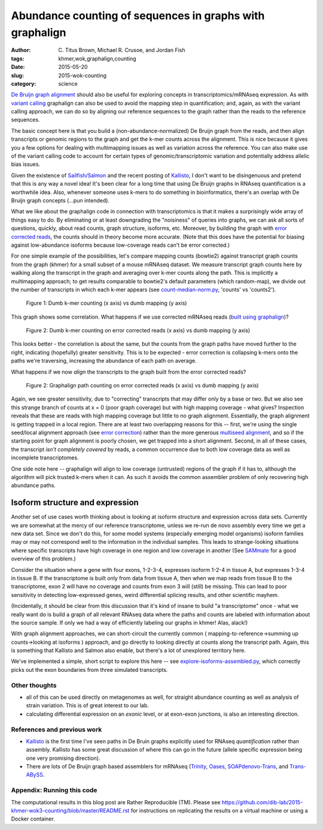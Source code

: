Abundance counting of sequences in graphs with graphalign
=========================================================

:author: \C. Titus Brown, Michael R. Crusoe, and Jordan Fish
:tags: khmer,wok,graphalign,counting
:date: 2015-05-20
:slug: 2015-wok-counting
:category: science

`De Bruijn graph alignment
<http://ivory.idyll.org/blog/2015-wok-error-correction.html>`__ should
also be useful for exploring concepts in transcriptomics/mRNAseq
expression.  As with `variant calling
<http://ivory.idyll.org/blog/2015-wok-variant-calling.html>`__
graphalign can also be used to avoid the mapping step in
quantification; and, again, as with the variant calling approach, we
can do so by aligning our reference sequences to the graph rather than
the reads to the reference sequences.

The basic concept here is that you build a (non-abundance-normalized)
De Bruijn graph from the reads, and then align transcripts or genomic
regions to the graph and get the k-mer counts across the alignment.
This is nice because it gives you a few options for dealing with
multimapping issues as well as variation across the reference.  You
can also make use of the variant calling code to account for certain
types of genomic/transcriptomic variation and potentially address
allelic bias issues.

Given the existence of `Sailfish/Salmon
<http://nextgenseek.com/2014/04/sailfish-alignment-free-isoform-quantification-from-rna-seq-reads/>`__
and the recent posting of `Kallisto
<https://liorpachter.wordpress.com/2015/05/10/near-optimal-rna-seq-quantification-with-kallisto/>`__,
I don't want to be disingenuous and pretend that this is any way a
novel idea!  It's been clear for a long time that using De Bruijn
graphs in RNAseq quantification is a worthwhile idea.  Also, whenever
someone uses k-mers to do something in bioinformatics, there's an
overlap with De Bruijn graph concepts (...pun intended).

What we like about the graphalign code in connection with
transcriptomics is that it makes a surprisingly wide array of things
easy to do.  By eliminating or at least downgrading the "noisiness" of
queries into graphs, we can ask all sorts of questions, quickly, about
read counts, graph structure, isoforms, etc.  Moreover, by building
the graph with `error corrected reads
<http://ivory.idyll.org/blog/2015-wok-error-correction.html>`__, the
counts should in theory become more accurate.  (Note that this does have the
potential for biasing against low-abundance isoforms because
low-coverage reads can't be error corrected.)

For one simple example of the possibilities, let's compare mapping
counts (bowtie2) against transcript graph counts from the graph
(khmer) for a small subset of a mouse mRNAseq dataset.  We measure
transcript graph counts here by walking along the transcript in the
graph and averaging over k-mer counts along the path.  This is
implicitly a multimapping approach; to get results comparable to
bowtie2's default parameters (which random-map), we divide out the
number of transcripts in which each k-mer appears (see
`count-median-norm.py
<https://github.com/dib-lab/2015-khmer-wok3-counting/blob/master/count-median-norm.py>`__,
'counts' vs 'counts2').

.. figure:: https://raw.githubusercontent.com/dib-lab/2015-khmer-wok3-counting/master/fig1.png
   :width: 60%

   Figure 1: Dumb k-mer counting (x axis) vs dumb mapping (y axis)

This graph shows some correlation.  What happens if we use corrected
mRNAseq reads (`built using graphalign
<http://ivory.idyll.org/blog/2015-wok-error-correction.html>`__)?

.. figure:: https://raw.githubusercontent.com/dib-lab/2015-khmer-wok3-counting/master/fig2.png
   :width: 60%

   Figure 2: Dumb k-mer counting on error corrected reads (x axis) vs dumb mapping (y axis)

This looks better - the correlation is about the same, but the counts
from the graph paths have moved further to the right, indicating (hopefully)
greater sensitivity.  This is to be expected - error correction is
collapsing k-mers onto the paths we're traversing, increasing the abundance
of each path on average.

What happens if we now *align* the transcripts to the graph built from
the error corrected reads?

.. figure:: https://raw.githubusercontent.com/dib-lab/2015-khmer-wok3-counting/master/fig3.png
   :width: 60%

   Figure 2: Graphalign path counting on error corrected reads (x axis) vs dumb mapping (y axis)

Again, we see greater sensitivity, due to "correcting" transcripts
that may differ only by a base or two.  But we also see this strange
branch of counts at x = 0 (poor graph coverage) but with high mapping
coverage - what gives?  Inspection reveals that these are reads with
high mapping coverage but little to no graph alignment.  Essentially,
the graph alignment is getting trapped in a local region.  There are
at least two overlapping reasons for this -- first, we're using the
single seed/local alignment approach (see `error correction
<http://ivory.idyll.org/blog/2015-wok-error-correction.html>`__)
rather than the more generous `multiseed alignment
<http://ivory.idyll.org/blog/2015-wok-variant-calling.html>`__, and so
if the starting point for graph alignment is poorly chosen, we get
trapped into a short alignment.  Second, in all of these cases, the
transcript *isn't completely covered* by reads, a common occurrence
due to both low coverage data as well as incomplete transcriptomes.

One side note here -- graphalign will align to low coverage (untrusted)
regions of the graph if it has to, although the algorithm will
pick trusted k-mers when it can.  As such it avoids the common assembler
problem of only recovering high abundance paths.

Isoform structure and expression
--------------------------------

Another set of use cases worth thinking about is looking at isoform
structure and expression across data sets.  Currently we are somewhat
at the mercy of our reference transcriptome, unless we re-run de novo
assembly every time we get a new data set.  Since we don't do this,
for some model systems (especially emerging model organisms) isoform
families may or may not correspond well to the information in the
individual samples.  This leads to strange-looking situations where
specific transcripts have high coverage in one region and low coverage
in another (See `SAMmate <http://arxiv.org/abs/1208.3619>`__ for a
good overview of this problem.)

Consider the situation where a gene with four exons, 1-2-3-4,
expresses isoform 1-2-4 in tissue A, but expresses 1-3-4 in tissue B.
If the transcriptome is built only from data from tissue A, then when
we map reads from tissue B to the transcriptome, exon 2 will have no
coverage and counts from exon 3 will (still) be missing.  This can
lead to poor sensitivity in detecting low-expressed genes, weird
differential splicing results, and other scientific mayhem.

(Incidentally, it should be clear from this discussion that it's kind
of insane to build "a transcriptome" once - what we really want do is
build a graph of all relevant RNAseq data where the paths and counts
are labeled with information about the source sample.  If only we had
a way of efficiently labeling our graphs in khmer! Alas, alack!)

With graph alignment approaches, we can short-circuit the currently
common ( mapping-to-reference->summing up counts->looking at isoforms
) approach, and go directly to looking directly at counts along the
transcript path.  Again, this is something that Kallisto and Salmon
also enable, but there's a lot of unexplored territory here.

We've implemented a simple, short script to explore this here -- see
`explore-isoforms-assembled.py
<https://github.com/dib-lab/2015-khmer-wok3-counting/blob/master/explore-isoforms-assembled.py>`__,
which correctly picks out the exon boundaries from three simulated
transcripts.

Other thoughts
~~~~~~~~~~~~~~

* all of this can be used directly on metagenomes as well, for
  straight abundance counting as well as analysis of strain variation.
  This is of great interest to our lab.

* calculating differential expression on an *exonic* level, or at exon-exon
  junctions, is also an interesting direction.

References and previous work
~~~~~~~~~~~~~~~~~~~~~~~~~~~~

* `Kallisto
  <https://liorpachter.wordpress.com/2015/05/10/near-optimal-rna-seq-quantification-with-kallisto/>`__
  is the first time I've seen paths in De Bruin graphs explicitly used
  for RNAseq *quantification* rather than assembly.  Kallisto has some
  great discussion of where this can go in the future (allele specific
  expression being one very promising direction).

* There are lots of De Bruijn graph based assemblers for mRNAseq
  (`Trinity <http://trinityrnaseq.github.io/>`__, `Oases
  <https://www.ebi.ac.uk/~zerbino/oases/>`__, `SOAPdenovo-Trans
  <http://soap.genomics.org.cn/SOAPdenovo-Trans.html>`__, and
  `Trans-ABySS
  <http://www.bcgsc.ca/platform/bioinfo/software/trans-abyss>`__.

Appendix: Running this code
~~~~~~~~~~~~~~~~~~~~~~~~~~~

The computational results in this blog post are Rather Reproducible
(TM).  Please see
https://github.com/dib-lab/2015-khmer-wok3-counting/blob/master/README.rst
for instructions on replicating the results on a virtual machine or
using a Docker container.
